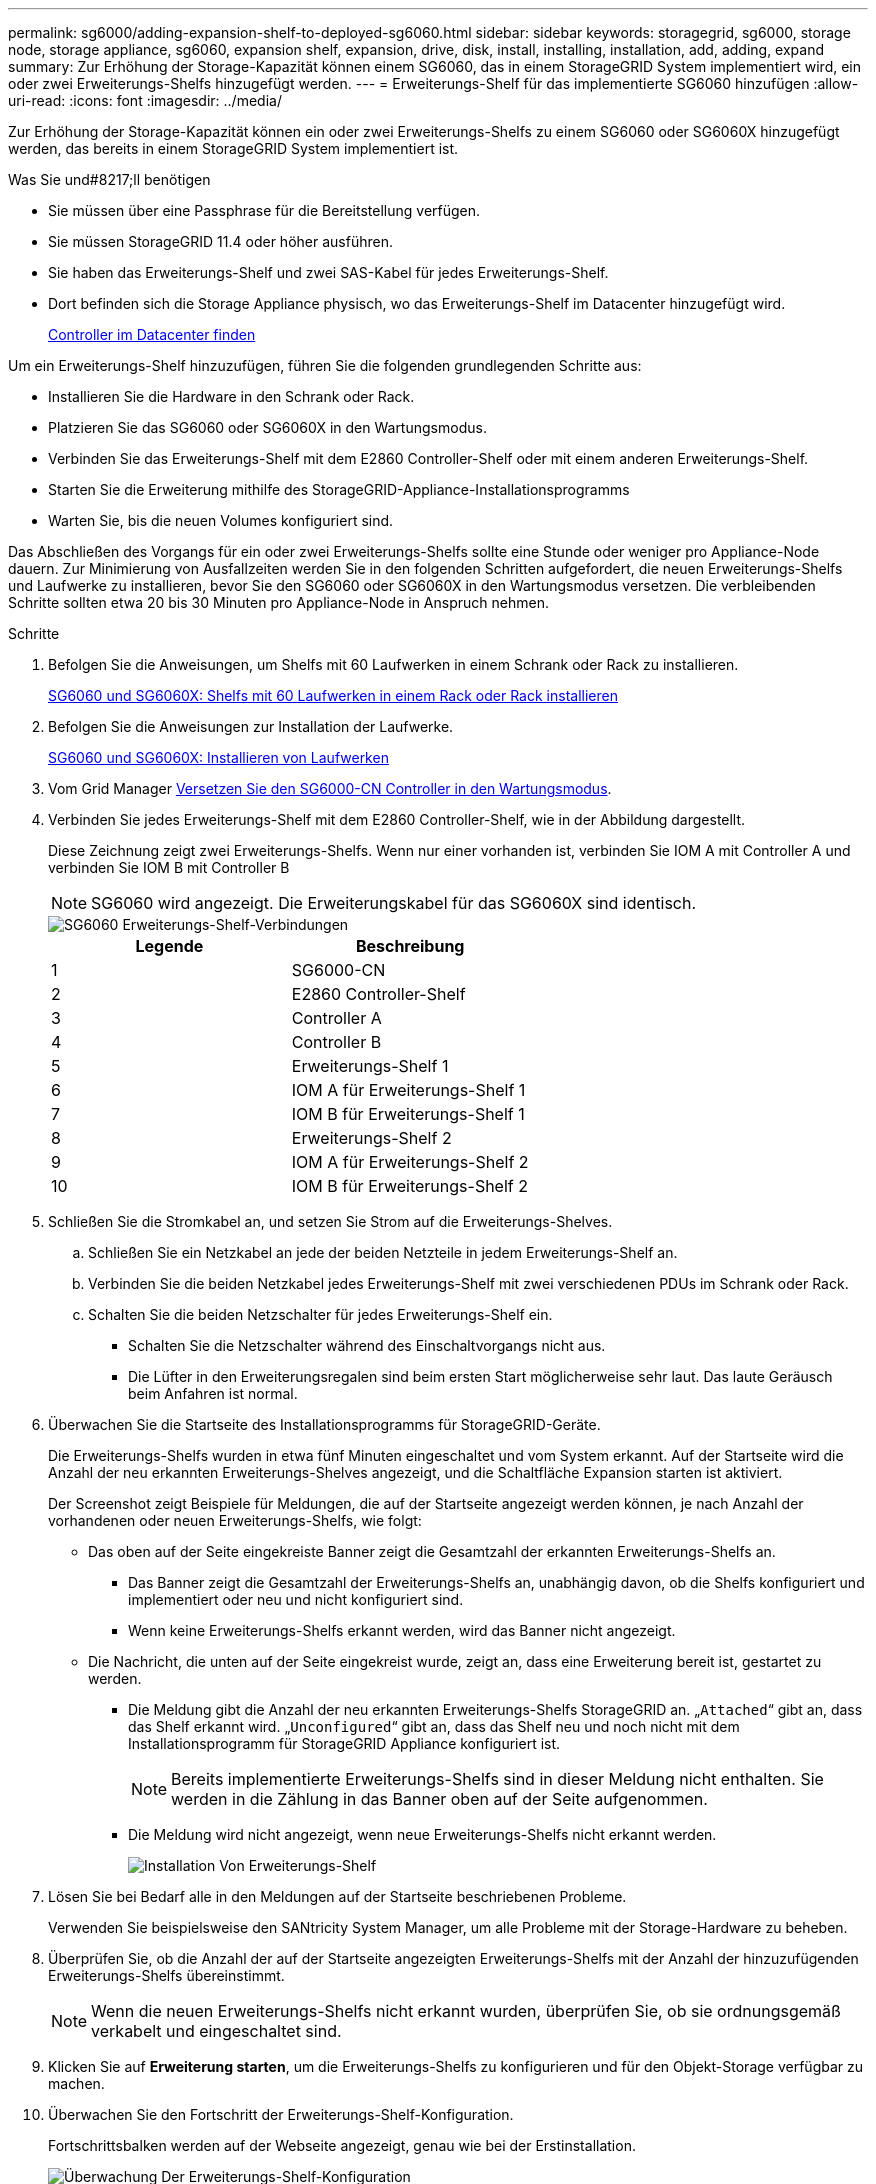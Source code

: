 ---
permalink: sg6000/adding-expansion-shelf-to-deployed-sg6060.html 
sidebar: sidebar 
keywords: storagegrid, sg6000, storage node, storage appliance, sg6060, expansion shelf, expansion, drive, disk, install, installing, installation, add, adding, expand 
summary: Zur Erhöhung der Storage-Kapazität können einem SG6060, das in einem StorageGRID System implementiert wird, ein oder zwei Erweiterungs-Shelfs hinzugefügt werden. 
---
= Erweiterungs-Shelf für das implementierte SG6060 hinzufügen
:allow-uri-read: 
:icons: font
:imagesdir: ../media/


[role="lead"]
Zur Erhöhung der Storage-Kapazität können ein oder zwei Erweiterungs-Shelfs zu einem SG6060 oder SG6060X hinzugefügt werden, das bereits in einem StorageGRID System implementiert ist.

.Was Sie und#8217;ll benötigen
* Sie müssen über eine Passphrase für die Bereitstellung verfügen.
* Sie müssen StorageGRID 11.4 oder höher ausführen.
* Sie haben das Erweiterungs-Shelf und zwei SAS-Kabel für jedes Erweiterungs-Shelf.
* Dort befinden sich die Storage Appliance physisch, wo das Erweiterungs-Shelf im Datacenter hinzugefügt wird.
+
xref:locating-controller-in-data-center.adoc[Controller im Datacenter finden]



Um ein Erweiterungs-Shelf hinzuzufügen, führen Sie die folgenden grundlegenden Schritte aus:

* Installieren Sie die Hardware in den Schrank oder Rack.
* Platzieren Sie das SG6060 oder SG6060X in den Wartungsmodus.
* Verbinden Sie das Erweiterungs-Shelf mit dem E2860 Controller-Shelf oder mit einem anderen Erweiterungs-Shelf.
* Starten Sie die Erweiterung mithilfe des StorageGRID-Appliance-Installationsprogramms
* Warten Sie, bis die neuen Volumes konfiguriert sind.


Das Abschließen des Vorgangs für ein oder zwei Erweiterungs-Shelfs sollte eine Stunde oder weniger pro Appliance-Node dauern. Zur Minimierung von Ausfallzeiten werden Sie in den folgenden Schritten aufgefordert, die neuen Erweiterungs-Shelfs und Laufwerke zu installieren, bevor Sie den SG6060 oder SG6060X in den Wartungsmodus versetzen. Die verbleibenden Schritte sollten etwa 20 bis 30 Minuten pro Appliance-Node in Anspruch nehmen.

.Schritte
. Befolgen Sie die Anweisungen, um Shelfs mit 60 Laufwerken in einem Schrank oder Rack zu installieren.
+
xref:sg6060-installing-60-drive-shelves-into-cabinet-or-rack.adoc[SG6060 und SG6060X: Shelfs mit 60 Laufwerken in einem Rack oder Rack installieren]

. Befolgen Sie die Anweisungen zur Installation der Laufwerke.
+
xref:sg6060-installing-drives.adoc[SG6060 und SG6060X: Installieren von Laufwerken]

. Vom Grid Manager xref:placing-appliance-into-maintenance-mode.adoc[Versetzen Sie den SG6000-CN Controller in den Wartungsmodus].
. Verbinden Sie jedes Erweiterungs-Shelf mit dem E2860 Controller-Shelf, wie in der Abbildung dargestellt.
+
Diese Zeichnung zeigt zwei Erweiterungs-Shelfs. Wenn nur einer vorhanden ist, verbinden Sie IOM A mit Controller A und verbinden Sie IOM B mit Controller B

+

NOTE: SG6060 wird angezeigt. Die Erweiterungskabel für das SG6060X sind identisch.

+
image::../media/expansion_shelves_connections_sg6060.png[SG6060 Erweiterungs-Shelf-Verbindungen]

+
|===
| Legende | Beschreibung 


 a| 
1
 a| 
SG6000-CN



 a| 
2
 a| 
E2860 Controller-Shelf



 a| 
3
 a| 
Controller A



 a| 
4
 a| 
Controller B



 a| 
5
 a| 
Erweiterungs-Shelf 1



 a| 
6
 a| 
IOM A für Erweiterungs-Shelf 1



 a| 
7
 a| 
IOM B für Erweiterungs-Shelf 1



 a| 
8
 a| 
Erweiterungs-Shelf 2



 a| 
9
 a| 
IOM A für Erweiterungs-Shelf 2



 a| 
10
 a| 
IOM B für Erweiterungs-Shelf 2

|===
. Schließen Sie die Stromkabel an, und setzen Sie Strom auf die Erweiterungs-Shelves.
+
.. Schließen Sie ein Netzkabel an jede der beiden Netzteile in jedem Erweiterungs-Shelf an.
.. Verbinden Sie die beiden Netzkabel jedes Erweiterungs-Shelf mit zwei verschiedenen PDUs im Schrank oder Rack.
.. Schalten Sie die beiden Netzschalter für jedes Erweiterungs-Shelf ein.
+
*** Schalten Sie die Netzschalter während des Einschaltvorgangs nicht aus.
*** Die Lüfter in den Erweiterungsregalen sind beim ersten Start möglicherweise sehr laut. Das laute Geräusch beim Anfahren ist normal.




. Überwachen Sie die Startseite des Installationsprogramms für StorageGRID-Geräte.
+
Die Erweiterungs-Shelfs wurden in etwa fünf Minuten eingeschaltet und vom System erkannt. Auf der Startseite wird die Anzahl der neu erkannten Erweiterungs-Shelves angezeigt, und die Schaltfläche Expansion starten ist aktiviert.

+
Der Screenshot zeigt Beispiele für Meldungen, die auf der Startseite angezeigt werden können, je nach Anzahl der vorhandenen oder neuen Erweiterungs-Shelfs, wie folgt:

+
** Das oben auf der Seite eingekreiste Banner zeigt die Gesamtzahl der erkannten Erweiterungs-Shelfs an.
+
*** Das Banner zeigt die Gesamtzahl der Erweiterungs-Shelfs an, unabhängig davon, ob die Shelfs konfiguriert und implementiert oder neu und nicht konfiguriert sind.
*** Wenn keine Erweiterungs-Shelfs erkannt werden, wird das Banner nicht angezeigt.


** Die Nachricht, die unten auf der Seite eingekreist wurde, zeigt an, dass eine Erweiterung bereit ist, gestartet zu werden.
+
*** Die Meldung gibt die Anzahl der neu erkannten Erweiterungs-Shelfs StorageGRID an. „`Attached`“ gibt an, dass das Shelf erkannt wird. „`Unconfigured`“ gibt an, dass das Shelf neu und noch nicht mit dem Installationsprogramm für StorageGRID Appliance konfiguriert ist.
+

NOTE: Bereits implementierte Erweiterungs-Shelfs sind in dieser Meldung nicht enthalten. Sie werden in die Zählung in das Banner oben auf der Seite aufgenommen.

*** Die Meldung wird nicht angezeigt, wenn neue Erweiterungs-Shelfs nicht erkannt werden.
+
image::../media/appl_installer_home_expansion_shelf_ready_to_install.png[Installation Von Erweiterungs-Shelf]





. Lösen Sie bei Bedarf alle in den Meldungen auf der Startseite beschriebenen Probleme.
+
Verwenden Sie beispielsweise den SANtricity System Manager, um alle Probleme mit der Storage-Hardware zu beheben.

. Überprüfen Sie, ob die Anzahl der auf der Startseite angezeigten Erweiterungs-Shelfs mit der Anzahl der hinzuzufügenden Erweiterungs-Shelfs übereinstimmt.
+

NOTE: Wenn die neuen Erweiterungs-Shelfs nicht erkannt wurden, überprüfen Sie, ob sie ordnungsgemäß verkabelt und eingeschaltet sind.

. [[Start_Expansion]]Klicken Sie auf *Erweiterung starten*, um die Erweiterungs-Shelfs zu konfigurieren und für den Objekt-Storage verfügbar zu machen.
. Überwachen Sie den Fortschritt der Erweiterungs-Shelf-Konfiguration.
+
Fortschrittsbalken werden auf der Webseite angezeigt, genau wie bei der Erstinstallation.

+
image::../media/monitor_expansion_for_new_appliance_shelf.png[Überwachung Der Erweiterungs-Shelf-Konfiguration]

+
Nach Abschluss der Konfiguration wird das Gerät automatisch neu gestartet, um den Wartungsmodus zu beenden und wieder in das Raster einzusteigen. Dieser Vorgang kann bis zu 20 Minuten dauern.

+

NOTE: Um die Konfiguration des Erweiterungs-Shelfs erneut zu versuchen, falls dies fehlschlägt, wechseln Sie zum Installationsprogramm der StorageGRID-Appliance, wählen Sie *Erweitert* *Controller neu starten* und wählen Sie dann *Neustart im Wartungsmodus* aus. Nachdem der Node neu gebootet wurde, versuchen Sie den erneut ,Konfiguration des Erweiterungs-Shelfs.

+
Wenn der Neustart abgeschlossen ist, sieht die Registerkarte *Tasks* wie der folgende Screenshot aus:

+
image::../media/appliance_installer_reboot_complete.png[Neustart Abgeschlossen]

. Überprüfen Sie den Status des Appliance Storage Node und der neuen Erweiterungs-Shelfs.
+
.. Wählen Sie im Grid Manager die Option *NODES* aus, und überprüfen Sie, ob der Appliance Storage Node ein grünes Häkchen aufweist.
+
Das grüne Häkchen bedeutet, dass keine Alarme aktiv sind und der Knoten mit dem Raster verbunden ist. Eine Beschreibung der Node-Symbole finden Sie in den Anweisungen für das Monitoring und die Fehlerbehebung von StorageGRID.

.. Wählen Sie die Registerkarte *Storage* aus, und bestätigen Sie, dass in der Objektspeichertabelle für jedes hinzugefügte Erweiterungs-Shelf 16 neue Objektspeichern angezeigt werden.
.. Vergewissern Sie sich, dass jedes neue Erweiterungs-Shelf den Shelf-Status „Nominal“ sowie den Konfigurationsstatus von „konfiguriert“ aufweist.




xref:unpacking-boxes-sg6000.adoc[Auspacken (SG6000 und SG6060X)]

xref:sg6060-installing-60-drive-shelves-into-cabinet-or-rack.adoc[SG6060 und SG6060X: Shelfs mit 60 Laufwerken in einem Rack oder Rack installieren]

xref:sg6060-installing-drives.adoc[SG6060 und SG6060X: Installieren von Laufwerken]

xref:../monitor/index.adoc[Monitoring und Fehlerbehebung]
